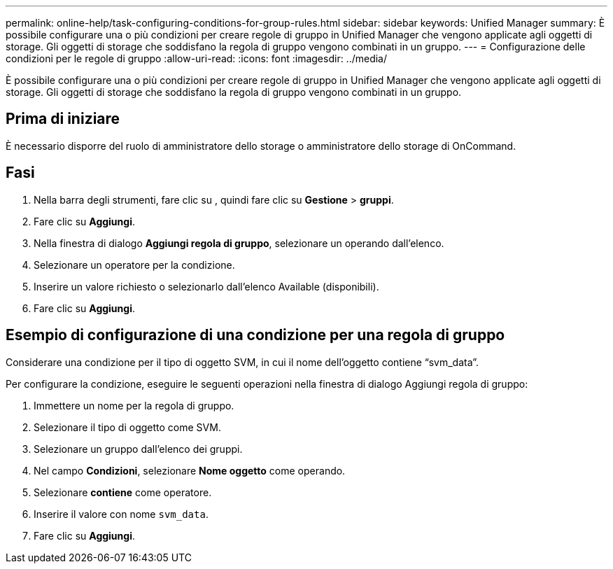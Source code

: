 ---
permalink: online-help/task-configuring-conditions-for-group-rules.html 
sidebar: sidebar 
keywords: Unified Manager 
summary: È possibile configurare una o più condizioni per creare regole di gruppo in Unified Manager che vengono applicate agli oggetti di storage. Gli oggetti di storage che soddisfano la regola di gruppo vengono combinati in un gruppo. 
---
= Configurazione delle condizioni per le regole di gruppo
:allow-uri-read: 
:icons: font
:imagesdir: ../media/


[role="lead"]
È possibile configurare una o più condizioni per creare regole di gruppo in Unified Manager che vengono applicate agli oggetti di storage. Gli oggetti di storage che soddisfano la regola di gruppo vengono combinati in un gruppo.



== Prima di iniziare

È necessario disporre del ruolo di amministratore dello storage o amministratore dello storage di OnCommand.



== Fasi

. Nella barra degli strumenti, fare clic su *image:../media/clusterpage-settings-icon.gif[""]*, quindi fare clic su *Gestione* > *gruppi*.
. Fare clic su *Aggiungi*.
. Nella finestra di dialogo *Aggiungi regola di gruppo*, selezionare un operando dall'elenco.
. Selezionare un operatore per la condizione.
. Inserire un valore richiesto o selezionarlo dall'elenco Available (disponibili).
. Fare clic su *Aggiungi*.




== Esempio di configurazione di una condizione per una regola di gruppo

Considerare una condizione per il tipo di oggetto SVM, in cui il nome dell'oggetto contiene "`svm_data`".

Per configurare la condizione, eseguire le seguenti operazioni nella finestra di dialogo Aggiungi regola di gruppo:

. Immettere un nome per la regola di gruppo.
. Selezionare il tipo di oggetto come SVM.
. Selezionare un gruppo dall'elenco dei gruppi.
. Nel campo *Condizioni*, selezionare *Nome oggetto* come operando.
. Selezionare *contiene* come operatore.
. Inserire il valore con nome `svm_data`.
. Fare clic su *Aggiungi*.

